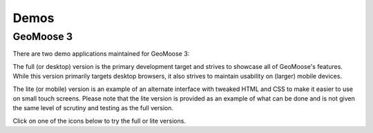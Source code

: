 .. _demos:

Demos
=====

GeoMoose 3
----------

There are two demo applications maintained for GeoMoose 3:

The full (or desktop) version is the primary development target and strives to showcase all of GeoMoose's features.  While this version primarily targets desktop browsers, it also strives to maintain usability on (larger) mobile devices.

The lite (or mobile) version is an example of an alternate interface with tweaked HTML and CSS to make it easier to use on small touch screens.  Please note that the lite version is provided as an example of what can be done and is not given the same level of scrutiny and testing as the full version.

Click on one of the icons below to try the full or lite versions.

.. raw:: html

	<style>
		.handy-panel .panel {
			width: 150px;
		}
	</style>
	<div class='handy-panel'>
		<a target="_blank" href='https://demo.geomoose.org/master/desktop/' class='panel'>
			<i class='icon-desktop'></i>
			Try Full Demo
		</a>

		<a target="_blank" href='https://demo.geomoose.org/master/mobile/' target='_blank' class='panel'>
			<i class='icon-mobile-phone'></i>
			Try Lite Demo (Beta)
		</a>
	</div>
